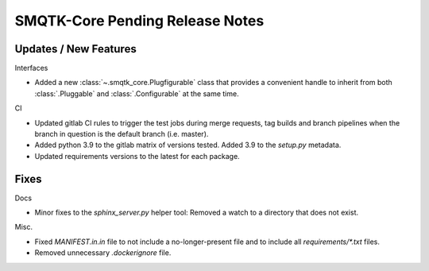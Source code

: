 SMQTK-Core Pending Release Notes
================================


Updates / New Features
----------------------

Interfaces

* Added a new :class:`~.smqtk_core.Plugfigurable` class that provides a
  convenient handle to inherit from both :class:`.Pluggable` and
  :class:`.Configurable` at the same time.

CI

* Updated gitlab CI rules to trigger the test jobs during merge requests, tag
  builds and branch pipelines when the branch in question is the default branch
  (i.e. master).

* Added python 3.9 to the gitlab matrix of versions tested. Added 3.9 to the
  `setup.py` metadata.

* Updated requirements versions to the latest for each package.


Fixes
-----

Docs

* Minor fixes to the `sphinx_server.py` helper tool: Removed a watch to a
  directory that does not exist.

Misc.

* Fixed `MANIFEST.in.in` file to not include a no-longer-present file and to
  include all `requirements/*.txt` files.

* Removed unnecessary `.dockerignore` file.
